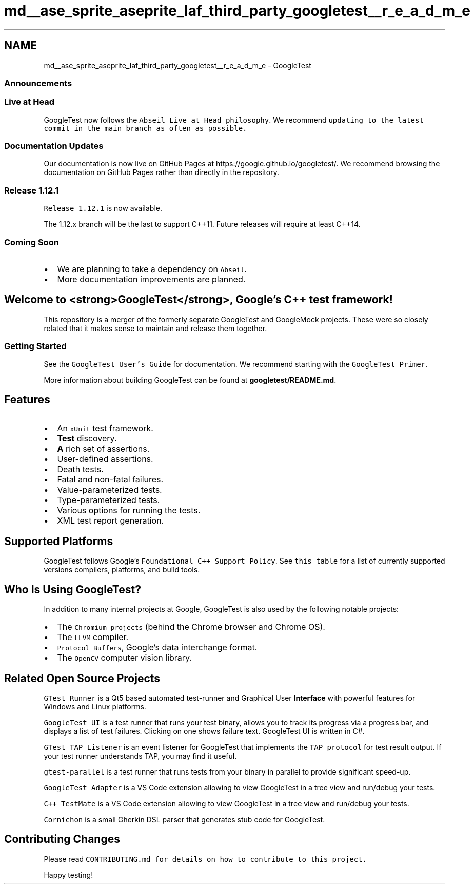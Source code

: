 .TH "md__ase_sprite_aseprite_laf_third_party_googletest__r_e_a_d_m_e" 3 "Wed Feb 1 2023" "Version Version 0.0" "My Project" \" -*- nroff -*-
.ad l
.nh
.SH NAME
md__ase_sprite_aseprite_laf_third_party_googletest__r_e_a_d_m_e \- GoogleTest 
.PP

.SS "Announcements"
.SS "Live at Head"
GoogleTest now follows the \fCAbseil Live at Head philosophy\fP\&. We recommend \fCupdating to the latest commit in the \fCmain\fP branch as often as possible\fP\&.
.SS "Documentation Updates"
Our documentation is now live on GitHub Pages at https://google.github.io/googletest/\&. We recommend browsing the documentation on GitHub Pages rather than directly in the repository\&.
.SS "Release 1\&.12\&.1"
\fCRelease 1\&.12\&.1\fP is now available\&.
.PP
The 1\&.12\&.x branch will be the last to support C++11\&. Future releases will require at least C++14\&.
.SS "Coming Soon"
.IP "\(bu" 2
We are planning to take a dependency on \fCAbseil\fP\&.
.IP "\(bu" 2
More documentation improvements are planned\&.
.PP
.SH "Welcome to <strong>GoogleTest</strong>, Google's C++ test framework!"
.PP
This repository is a merger of the formerly separate GoogleTest and GoogleMock projects\&. These were so closely related that it makes sense to maintain and release them together\&.
.SS "Getting Started"
See the \fCGoogleTest User's Guide\fP for documentation\&. We recommend starting with the \fCGoogleTest Primer\fP\&.
.PP
More information about building GoogleTest can be found at \fBgoogletest/README\&.md\fP\&.
.SH "Features"
.PP
.IP "\(bu" 2
An \fCxUnit\fP test framework\&.
.IP "\(bu" 2
\fBTest\fP discovery\&.
.IP "\(bu" 2
\fBA\fP rich set of assertions\&.
.IP "\(bu" 2
User-defined assertions\&.
.IP "\(bu" 2
Death tests\&.
.IP "\(bu" 2
Fatal and non-fatal failures\&.
.IP "\(bu" 2
Value-parameterized tests\&.
.IP "\(bu" 2
Type-parameterized tests\&.
.IP "\(bu" 2
Various options for running the tests\&.
.IP "\(bu" 2
XML test report generation\&.
.PP
.SH "Supported Platforms"
.PP
GoogleTest follows Google's \fCFoundational C++ Support Policy\fP\&. See \fCthis table\fP for a list of currently supported versions compilers, platforms, and build tools\&.
.SH "Who Is Using GoogleTest?"
.PP
In addition to many internal projects at Google, GoogleTest is also used by the following notable projects:
.PP
.IP "\(bu" 2
The \fCChromium projects\fP (behind the Chrome browser and Chrome OS)\&.
.IP "\(bu" 2
The \fCLLVM\fP compiler\&.
.IP "\(bu" 2
\fCProtocol Buffers\fP, Google's data interchange format\&.
.IP "\(bu" 2
The \fCOpenCV\fP computer vision library\&.
.PP
.SH "Related Open Source Projects"
.PP
\fCGTest Runner\fP is a Qt5 based automated test-runner and Graphical User \fBInterface\fP with powerful features for Windows and Linux platforms\&.
.PP
\fCGoogleTest UI\fP is a test runner that runs your test binary, allows you to track its progress via a progress bar, and displays a list of test failures\&. Clicking on one shows failure text\&. GoogleTest UI is written in C#\&.
.PP
\fCGTest TAP Listener\fP is an event listener for GoogleTest that implements the \fCTAP protocol\fP for test result output\&. If your test runner understands TAP, you may find it useful\&.
.PP
\fCgtest-parallel\fP is a test runner that runs tests from your binary in parallel to provide significant speed-up\&.
.PP
\fCGoogleTest Adapter\fP is a VS Code extension allowing to view GoogleTest in a tree view and run/debug your tests\&.
.PP
\fCC++ TestMate\fP is a VS Code extension allowing to view GoogleTest in a tree view and run/debug your tests\&.
.PP
\fCCornichon\fP is a small Gherkin DSL parser that generates stub code for GoogleTest\&.
.SH "Contributing Changes"
.PP
Please read \fC\fCCONTRIBUTING\&.md\fP\fP for details on how to contribute to this project\&.
.PP
Happy testing! 
